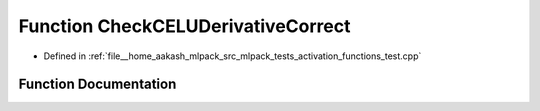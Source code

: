 .. _exhale_function_activation__functions__test_8cpp_1a1fbad8f3a17846f3f86b37bd04d1c40a:

Function CheckCELUDerivativeCorrect
===================================

- Defined in :ref:`file__home_aakash_mlpack_src_mlpack_tests_activation_functions_test.cpp`


Function Documentation
----------------------


.. doxygenfunction:: CheckCELUDerivativeCorrect(const arma::colvec, const arma::colvec)
